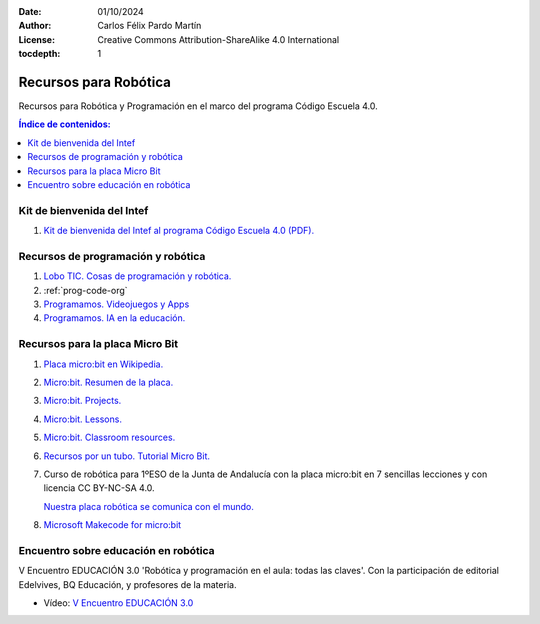 ﻿:Date: 01/10/2024
:Author: Carlos Félix Pardo Martín
:License: Creative Commons Attribution-ShareAlike 4.0 International
:tocdepth: 1

.. _robotica-recursos:

Recursos para Robótica
======================
Recursos para Robótica y Programación en el marco del 
programa Código Escuela 4.0.

.. contents:: Índice de contenidos:
   :local:
   :depth: 2

Kit de bienvenida del Intef
---------------------------
#. `Kit de bienvenida del Intef al programa Código Escuela 4.0 (PDF).
   <https://code.intef.es/wp-content/uploads/2023/11/NUEVO13_23_ProyInt_R3_kit_CE4.0_Maquetaci%C3%B3n.pdf>`__
   

Recursos de programación y robótica
-----------------------------------
#. `Lobo TIC. Cosas de programación y robótica.
   <http://www.lobotic.es/>`__

#. :ref:`prog-code-org`

#. `Programamos. Videojuegos y Apps <https://programamos.es/>`__

#. `Programamos. IA en la educación. <https://programamos.es/ia>`__



Recursos para la placa Micro Bit
--------------------------------
#. `Placa micro:bit en Wikipedia.
   <https://es.wikipedia.org/wiki/Micro_Bit>`__

#. `Micro:bit. Resumen de la placa.
   <https://www.microbit.org/es-es/get-started/features/overview/>`__ 

#. `Micro:bit. Projects.
   <https://www.microbit.org/projects/make-it-code-it/>`__ 

#. `Micro:bit. Lessons.
   <https://www.microbit.org/teach/lessons>`__ 

#. `Micro:bit. Classroom resources.
   <https://www.microbit.org/teach/classroom-resources/>`__ 

#. `Recursos por un tubo. Tutorial Micro Bit.
   <https://www.recursospdifgl.com/ense%C3%B1anza-online/micro-bit/>`__ 

#. Curso de robótica para 1ºESO de la Junta de Andalucía con la
   placa micro:bit en 7 sencillas lecciones y con licencia
   CC BY-NC-SA 4.0.

   `Nuestra placa robótica se comunica con el mundo.
   <https://edea.juntadeandalucia.es/bancorecursos/file/0d1266b3-f173-4ae8-aada-2fbffea186de/1/nuestra_placa_robotica_se_comunica_con_el_mundo.zip/index.html>`__

#. `Microsoft Makecode for micro:bit <https://makecode.microbit.org/>`__


Encuentro sobre educación en robótica
-------------------------------------
V Encuentro EDUCACIÓN 3.0 'Robótica y programación en el
aula: todas las claves'. Con la participación de editorial Edelvives,
BQ Educación, y profesores de la materia.

* Vídeo: `V Encuentro EDUCACIÓN 3.0
  <https://www.youtube-nocookie.com/embed/fnMC1I7tCqA>`__

